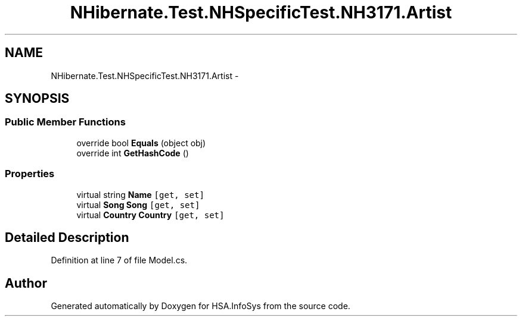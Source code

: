 .TH "NHibernate.Test.NHSpecificTest.NH3171.Artist" 3 "Fri Jul 5 2013" "Version 1.0" "HSA.InfoSys" \" -*- nroff -*-
.ad l
.nh
.SH NAME
NHibernate.Test.NHSpecificTest.NH3171.Artist \- 
.SH SYNOPSIS
.br
.PP
.SS "Public Member Functions"

.in +1c
.ti -1c
.RI "override bool \fBEquals\fP (object obj)"
.br
.ti -1c
.RI "override int \fBGetHashCode\fP ()"
.br
.in -1c
.SS "Properties"

.in +1c
.ti -1c
.RI "virtual string \fBName\fP\fC [get, set]\fP"
.br
.ti -1c
.RI "virtual \fBSong\fP \fBSong\fP\fC [get, set]\fP"
.br
.ti -1c
.RI "virtual \fBCountry\fP \fBCountry\fP\fC [get, set]\fP"
.br
.in -1c
.SH "Detailed Description"
.PP 
Definition at line 7 of file Model\&.cs\&.

.SH "Author"
.PP 
Generated automatically by Doxygen for HSA\&.InfoSys from the source code\&.
